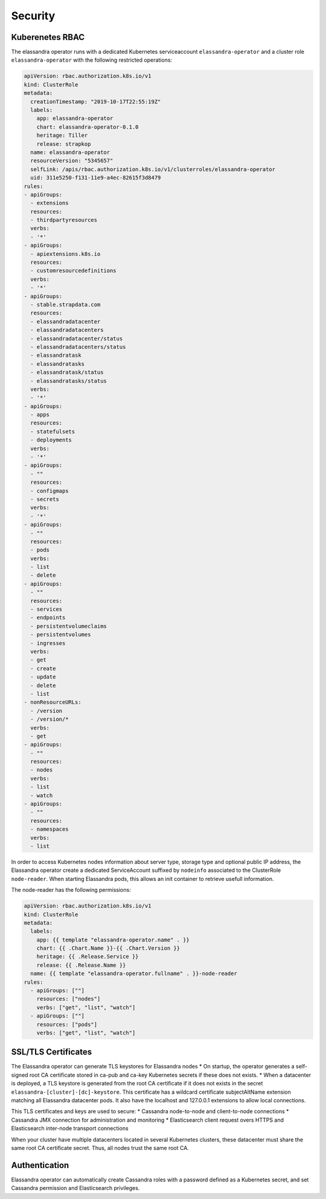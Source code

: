 Security
--------

Kuberenetes RBAC
................

The elassandra operator runs with a dedicated Kubernetes serviceaccount ``elassandra-operator`` and a
cluster role ``elassandra-operator`` with the following restricted operations:

.. code::

    apiVersion: rbac.authorization.k8s.io/v1
    kind: ClusterRole
    metadata:
      creationTimestamp: "2019-10-17T22:55:19Z"
      labels:
        app: elassandra-operator
        chart: elassandra-operator-0.1.0
        heritage: Tiller
        release: strapkop
      name: elassandra-operator
      resourceVersion: "5345657"
      selfLink: /apis/rbac.authorization.k8s.io/v1/clusterroles/elassandra-operator
      uid: 311e5250-f131-11e9-a4ec-82615f3d8479
    rules:
    - apiGroups:
      - extensions
      resources:
      - thirdpartyresources
      verbs:
      - '*'
    - apiGroups:
      - apiextensions.k8s.io
      resources:
      - customresourcedefinitions
      verbs:
      - '*'
    - apiGroups:
      - stable.strapdata.com
      resources:
      - elassandradatacenter
      - elassandradatacenters
      - elassandradatacenter/status
      - elassandradatacenters/status
      - elassandratask
      - elassandratasks
      - elassandratask/status
      - elassandratasks/status
      verbs:
      - '*'
    - apiGroups:
      - apps
      resources:
      - statefulsets
      - deployments
      verbs:
      - '*'
    - apiGroups:
      - ""
      resources:
      - configmaps
      - secrets
      verbs:
      - '*'
    - apiGroups:
      - ""
      resources:
      - pods
      verbs:
      - list
      - delete
    - apiGroups:
      - ""
      resources:
      - services
      - endpoints
      - persistentvolumeclaims
      - persistentvolumes
      - ingresses
      verbs:
      - get
      - create
      - update
      - delete
      - list
    - nonResourceURLs:
      - /version
      - /version/*
      verbs:
      - get
    - apiGroups:
      - ""
      resources:
      - nodes
      verbs:
      - list
      - watch
    - apiGroups:
      - ""
      resources:
      - namespaces
      verbs:
      - list

In order to access Kubernetes nodes information about server type, storage type and optional public IP address,
the Elassandra operator create a dedicated ServiceAccount suffixed by ``nodeinfo`` associated to the ClusterRole
``node-reader``. When starting Elassandra pods, this allows an init container to retrieve usefull information.

The node-reader has the following permissions:

.. code::

    apiVersion: rbac.authorization.k8s.io/v1
    kind: ClusterRole
    metadata:
      labels:
        app: {{ template "elassandra-operator.name" . }}
        chart: {{ .Chart.Name }}-{{ .Chart.Version }}
        heritage: {{ .Release.Service }}
        release: {{ .Release.Name }}
      name: {{ template "elassandra-operator.fullname" . }}-node-reader
    rules:
      - apiGroups: [""]
        resources: ["nodes"]
        verbs: ["get", "list", "watch"]
      - apiGroups: [""]
        resources: ["pods"]
        verbs: ["get", "list", "watch"]

SSL/TLS Certificates
....................

The Elassandra operator can generate TLS keystores for Elassandra nodes
* On startup, the operator generates a self-signed root CA certificate stored in ca-pub and ca-key Kubernetes secrets if these does not exists.
* When a datacenter is deployed, a TLS keystore is generated from the root CA certificate if it does not exists in the secret
``elassandra-[cluster]-[dc]-keystore``. This certificate has a wildcard certificate subjectAltName extension matching all Elassandra datacenter pods.
It also have the localhost and 127.0.0.1 extensions to allow local connections.

This TLS certificates and keys are used to secure:
* Cassandra node-to-node and client-to-node connections
* Cassandra JMX connection for administration and monitoring
* Elasticsearch client request overs HTTPS and Elasticsearch inter-node transport connections

When your cluster have multiple datacenters located in several Kubernetes clusters, these datacenter must share the same root CA
certificate secret. Thus, all nodes trust the same root CA.

Authentication
..............

Elassandra operator can automatically create Cassandra roles with a password defined as a Kubernetes secret, and set Cassandra permission and Elasticsearch privileges.